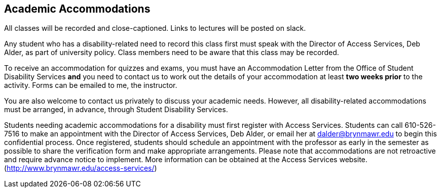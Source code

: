 == Academic Accommodations

All classes will be recorded and close-captioned. Links to lectures will be
posted on slack. 

Any student who has a disability-related need to record this class first must
speak with the Director of Access Services, Deb Alder, as part of university
policy. Class members need to be aware that this class may be recorded.

To receive an accommodation for quizzes
and exams, you must have an Accommodation Letter from the Office of Student
Disability Services *and* you need to contact us to work out the details of
your accommodation at least *two weeks prior* to the activity. Forms can be 
emailed to me, the instructor.

You are also welcome to contact us privately to discuss your academic needs.
However, all disability-related accommodations must be arranged, in advance,
through Student Disability Services.

Students needing academic accommodations for a disability must first register
with Access Services. Students can call 610-526-7516 to make an appointment
with the Director of Access Services, Deb Alder, or email her at
dalder@brynmawr.edu to begin this confidential process.  Once registered,
students should schedule an appointment with the professor as early in the
semester as possible to share the verification form and make appropriate
arrangements. Please note that accommodations are not retroactive and require
advance notice to implement. More information can be obtained at the Access
Services website. (http://www.brynmawr.edu/access-services/)


